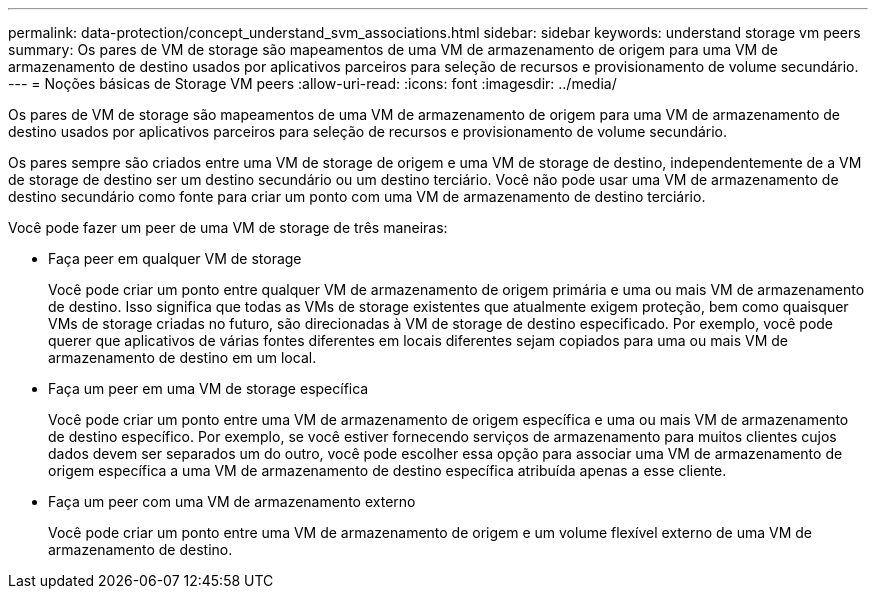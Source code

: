 ---
permalink: data-protection/concept_understand_svm_associations.html 
sidebar: sidebar 
keywords: understand storage vm peers 
summary: Os pares de VM de storage são mapeamentos de uma VM de armazenamento de origem para uma VM de armazenamento de destino usados por aplicativos parceiros para seleção de recursos e provisionamento de volume secundário. 
---
= Noções básicas de Storage VM peers
:allow-uri-read: 
:icons: font
:imagesdir: ../media/


[role="lead"]
Os pares de VM de storage são mapeamentos de uma VM de armazenamento de origem para uma VM de armazenamento de destino usados por aplicativos parceiros para seleção de recursos e provisionamento de volume secundário.

Os pares sempre são criados entre uma VM de storage de origem e uma VM de storage de destino, independentemente de a VM de storage de destino ser um destino secundário ou um destino terciário. Você não pode usar uma VM de armazenamento de destino secundário como fonte para criar um ponto com uma VM de armazenamento de destino terciário.

Você pode fazer um peer de uma VM de storage de três maneiras:

* Faça peer em qualquer VM de storage
+
Você pode criar um ponto entre qualquer VM de armazenamento de origem primária e uma ou mais VM de armazenamento de destino. Isso significa que todas as VMs de storage existentes que atualmente exigem proteção, bem como quaisquer VMs de storage criadas no futuro, são direcionadas à VM de storage de destino especificado. Por exemplo, você pode querer que aplicativos de várias fontes diferentes em locais diferentes sejam copiados para uma ou mais VM de armazenamento de destino em um local.

* Faça um peer em uma VM de storage específica
+
Você pode criar um ponto entre uma VM de armazenamento de origem específica e uma ou mais VM de armazenamento de destino específico. Por exemplo, se você estiver fornecendo serviços de armazenamento para muitos clientes cujos dados devem ser separados um do outro, você pode escolher essa opção para associar uma VM de armazenamento de origem específica a uma VM de armazenamento de destino específica atribuída apenas a esse cliente.

* Faça um peer com uma VM de armazenamento externo
+
Você pode criar um ponto entre uma VM de armazenamento de origem e um volume flexível externo de uma VM de armazenamento de destino.


